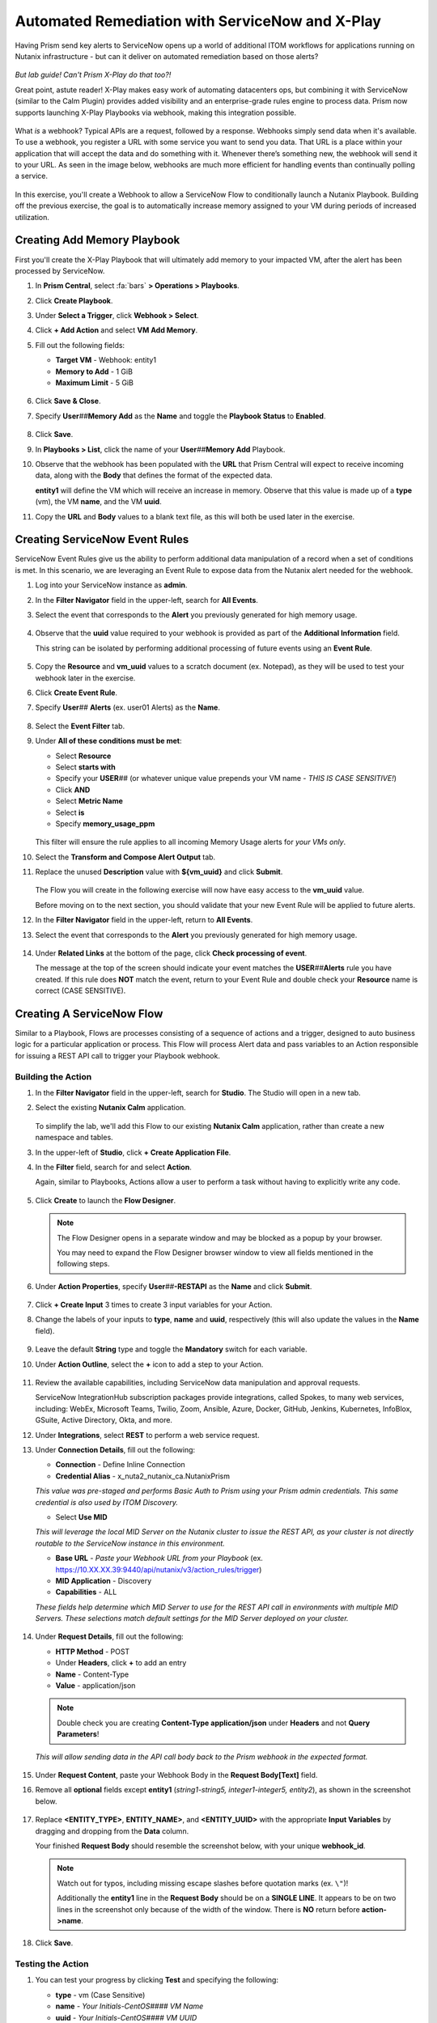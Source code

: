 .. _snow_webhook:

------------------------------------------------
Automated Remediation with ServiceNow and X-Play
------------------------------------------------

Having Prism send key alerts to ServiceNow opens up a world of additional ITOM workflows for applications running on Nutanix infrastructure - but can it deliver on automated remediation based on those alerts?

.. figure:: images/yup.gif

*But lab guide! Can't Prism X-Play do that too?!*

Great point, astute reader! X-Play makes easy work of automating datacenters ops, but combining it with ServiceNow (similar to the Calm Plugin) provides added visibility and an enterprise-grade rules engine to process data. Prism now supports launching X-Play Playbooks via webhook, making this integration possible.

.. figure:: images/wtfwebhook.png

What *is* a webhook? Typical APIs are a request, followed by a response. Webhooks simply send data when it's available. To use a webhook, you register a URL with some service you want to send you data. That URL is a place within your application that will accept the data and do something with it. Whenever there’s something new, the webhook will send it to your URL. As seen in the image below, webhooks are much more efficient for handling events than continually polling a service.

.. figure:: images/webhooks.png

In this exercise, you'll create a Webhook to allow a ServiceNow Flow to conditionally launch a Nutanix Playbook. Building off the previous exercise, the goal is to automatically increase memory assigned to your VM during periods of increased utilization.

Creating Add Memory Playbook
++++++++++++++++++++++++++++

First you'll create the X-Play Playbook that will ultimately add memory to your impacted VM, after the alert has been processed by ServiceNow.

#. In **Prism Central**, select :fa:`bars` **> Operations > Playbooks**.

#. Click **Create Playbook**.

#. Under **Select a Trigger**, click **Webhook > Select**.

#. Click **+ Add Action** and select **VM Add Memory**.

#. Fill out the following fields:

   - **Target VM** - Webhook: entity1
   - **Memory to Add** - 1 GiB
   - **Maximum Limit** - 5 GiB

   .. figure:: images/1.png

#. Click **Save & Close**.

#. Specify **User**\ *##*\ **Memory Add** as the **Name** and toggle the **Playbook Status** to **Enabled**.

   .. figure:: images/2.png

#. Click **Save**.

#. In **Playbooks > List**, click the name of your **User**\ *##*\ **Memory Add** Playbook.

#. Observe that the webhook has been populated with the **URL** that Prism Central will expect to receive incoming data, along with the **Body** that defines the format of the expected data.

   **entity1** will define the VM which will receive an increase in memory. Observe that this value is made up of a **type** (vm), the VM **name**, and the VM **uuid**.

#. Copy the **URL** and **Body** values to a blank text file, as this will both be used later in the exercise.

   .. figure:: images/3.png

Creating ServiceNow Event Rules
+++++++++++++++++++++++++++++++

ServiceNow Event Rules give us the ability to perform additional data manipulation of a record when a set of conditions is met. In this scenario, we are leveraging an Event Rule to expose data from the Nutanix alert needed for the webhook.

#. Log into your ServiceNow instance as **admin**.

#. In the **Filter Navigator** field in the upper-left, search for **All Events**.

#. Select the event that corresponds to the **Alert** you previously generated for high memory usage.

   .. figure:: images/4.png

#. Observe that the **uuid** value required to your webhook is provided as part of the **Additional Information** field.

   This string can be isolated by performing additional processing of future events using an **Event Rule**.

   .. figure:: images/5.png

#. Copy the **Resource** and **vm_uuid** values to a scratch document (ex. Notepad), as they will be used to test your webhook later in the exercise.

#. Click **Create Event Rule**.

#. Specify **User**\ *##* **Alerts** (ex. user01 Alerts) as the **Name**.

   .. figure:: images/6.png

#. Select the **Event Filter** tab.

#. Under **All of these conditions must be met**:

   - Select **Resource**
   - Select **starts with**
   - Specify your **USER**\ *##* (or whatever unique value prepends your VM name - *THIS IS CASE SENSITIVE!*)
   - Click **AND**
   - Select **Metric Name**
   - Select **is**
   - Specify **memory_usage_ppm**

   .. figure:: images/7.png

   This filter will ensure the rule applies to all incoming Memory Usage alerts for *your VMs only*.

#. Select the **Transform and Compose Alert Output** tab.

#. Replace the unused **Description** value with **${vm_uuid}** and click **Submit**.

   .. figure:: images/8.png

   The Flow you will create in the following exercise will now have easy access to the **vm_uuid** value.

   Before moving on to the next section, you should validate that your new Event Rule will be applied to future alerts.

#. In the **Filter Navigator** field in the upper-left, return to **All Events**.

#. Select the event that corresponds to the **Alert** you previously generated for high memory usage.

      .. figure:: images/4.png

#. Under **Related Links** at the bottom of the page, click **Check processing of event**.

   The message at the top of the screen should indicate your event matches the **USER**\ *##*\ **Alerts** rule you have created. If this rule does **NOT** match the event, return to your Event Rule and double check your **Resource** name is correct (CASE SENSITIVE).

   .. figure:: images/29.png

Creating A ServiceNow Flow
++++++++++++++++++++++++++

Similar to a Playbook, Flows are processes consisting of a sequence of actions and a trigger, designed to auto business logic for a particular application or process. This Flow will process Alert data and pass variables to an Action responsible for issuing a REST API call to trigger your Playbook webhook.

Building the Action
...................

#. In the **Filter Navigator** field in the upper-left, search for **Studio**. The Studio will open in a new tab.

#. Select the existing **Nutanix Calm** application.

   .. figure:: images/9.png

   To simplify the lab, we'll add this Flow to our existing **Nutanix Calm** application, rather than create a new namespace and tables.

#. In the upper-left of **Studio**, click **+ Create Application File**.

#. In the **Filter** field, search for and select **Action**.

   Again, similar to Playbooks, Actions allow a user to perform a task without having to explicitly write any code.

   .. figure:: images/10.png

#. Click **Create** to launch the **Flow Designer**.

   .. note::

      The Flow Designer opens in a separate window and may be blocked as a popup by your browser.

      You may need to expand the Flow Designer browser window to view all fields mentioned in the following steps.

#. Under **Action Properties**, specify **User**\ *##*\ **-RESTAPI** as the **Name** and click **Submit**.

   .. figure:: images/11.png

#. Click **+ Create Input** 3 times to create 3 input variables for your Action.

#. Change the labels of your inputs to **type**, **name** and **uuid**, respectively (this will also update the values in the **Name** field).

   .. figure:: images/12.png

#. Leave the default **String** type and toggle the **Mandatory** switch for each variable.

#. Under **Action Outline**, select the **+** icon to add a step to your Action.

   .. figure:: images/13.png

#. Review the available capabilities, including ServiceNow data manipulation and approval requests.

   ServiceNow IntegrationHub subscription packages provide integrations, called Spokes, to many web services, including: WebEx, Microsoft Teams, Twilio, Zoom, Ansible, Azure, Docker, GitHub, Jenkins, Kubernetes, InfoBlox, GSuite, Active Directory, Okta, and more.

#. Under **Integrations**, select **REST** to perform a web service request.

#. Under **Connection Details**, fill out the following:

   - **Connection** - Define Inline Connection
   - **Credential Alias** - x_nuta2_nutanix_ca.NutanixPrism

   *This value was pre-staged and performs Basic Auth to Prism using your Prism admin credentials. This same credential is also used by ITOM Discovery.*

   - Select **Use MID**

   *This will leverage the local MID Server on the Nutanix cluster to issue the REST API, as your cluster is not directly routable to the ServiceNow instance in this environment.*

   - **Base URL** - *Paste your Webhook URL from your Playbook* (ex. https://10.XX.XX.39:9440/api/nutanix/v3/action_rules/trigger)

   - **MID Application** - Discovery
   - **Capabilities** - ALL

   *These fields help determine which MID Server to use for the REST API call in environments with multiple MID Servers. These selections match default settings for the MID Server deployed on your cluster.*

      .. figure:: images/14.png

#. Under **Request Details**, fill out the following:

   - **HTTP Method** - POST
   - Under **Headers**, click **+** to add an entry
   - **Name** - Content-Type
   - **Value** - application/json

   .. note::

      Double check you are creating **Content-Type application/json** under **Headers** and not **Query Parameters**!

   *This will allow sending data in the API call body back to the Prism webhook in the expected format.*

   .. figure:: images/15.png

#. Under **Request Content**, paste your Webhook Body in the **Request Body[Text]** field.

#. Remove all **optional** fields except **entity1** (*string1-string5, integer1-integer5, entity2*), as shown in the screenshot below.

   .. figure:: images/16.png

#. Replace **<ENTITY_TYPE>**, **ENTITY_NAME>**, and **<ENTITY_UUID>** with the appropriate **Input Variables** by dragging and dropping from the **Data** column.

   Your finished **Request Body** should resemble the screenshot below, with your unique **webhook_id**.

   .. note::

      Watch out for typos, including missing escape slashes before quotation marks (ex. ``\"``)!

      Additionally the **entity1** line in the **Request Body** should be on a **SINGLE LINE**. It appears to be on two lines in the screenshot only because of the width of the window. There is **NO** return before **action->name**.

   .. figure:: images/17.png

#. Click **Save**.

   .. figure:: images/27.png

Testing the Action
..................

#. You can test your progress by clicking **Test** and specifying the following:

   - **type** - vm (Case Sensitive)
   - **name** - *Your Initials-CentOS#### VM Name*
   - **uuid** - *Your Initials-CentOS#### VM UUID*

   .. note::

      The VM name (Resource) and VM UUID value can be copied out of the ServiceNow event you opened earlier in this exercise to begin `Creating ServiceNow Event Rules`_.

   .. figure:: images/18.png

#. Click **Run Test**, followed by **Action has been executed. To view the action, click here**.

   The test should change to state **Completed** within a few moments.

#. You can verify the Playbook is executed in **Prism Central > Operations > Playbooks > Plays**, or simply by checking if the memory of your VM has increased as expected.

   .. figure:: images/19.png

#. If your Playbook did not run, return to the **Flow Designer > Execution Details** and expand **Steps** and check the **Step Output Data** for an **Error Message**.

   .. figure:: images/20.png

   The most common error is syntax within the **Request Body**, specifically not having escaped quotation mark characters in the right place (ex. **\\"type\\":\\"action->type\\",**). Or providing an incorrect VM **name** or **uuid** value for the test.

#. After validating your Action executes successfully, return to the **Flow Designer**.

#. Select your **USER**\ *##*\ **-RESTAPI** tab, close your test dialog, and **Publish** your Action.

   .. figure:: images/23.png

Building the Flow
.................

#. In **Flow Designer**, select the **Home** tab and click **+ New > Flow**.

   .. figure:: images/21.png

#. Fill out the following fields:

   - **Name** - User\ *##* Alert Flow (ex. User01 Alert Flow)
   - **Run As** - System User

#. Click **Submit**.

#. Under **Trigger**, select the **+** icon.

#. Fill out the following fields:

   - **Trigger** - Created
   - **Table** - Alert [em_alert]
   - Select **+ Add Filters**
   - Select **Resource** from **--choose field--** dropdown menu
   - Select **starts with**
   - Specify your **USER**\ *##* (or whatever unique value prepends your VM name)
   - Click **AND**
   - Select **Metric Name**
   - Select **is**
   - Specify **memory_usage_ppm**

   Similar to your Event Rule from earlier in the exercise, your Flow will be triggered when new records are inserted into the Alerts table with VMs matching your identifier.

   .. figure:: images/22.png

#. Click **Done**.

#. Under **Actions**, select the **+** icon.

#. Click **Action** and select your previously published **USER**\ *##*\ **-RESTAPI** Action.

   .. figure:: images/24.png

   .. note::

      If search does not find your action, return to your **USER**\ *##*\ **-RESTAPI** tab in **Flow Designer** and click **Publish**.

      Finally, you need to map the data provided by the **Alert Record** in your **Trigger** to the **Input Variables** you created for your Action.

#. Expand **Alert Record** in the **Data** column, then drag and drop the appropriate values to match the screenshot below:

   .. figure:: images/25.png

   Recall that the **Description** field now contains the VM UUID value. This could have been implemented in other ways, such as skipped the Event Rule manipulation and using another Action within the Flow to run a script to extract the VM UUID string.

   Strapping on your imagination helmet, you can easily see how you could build more detailed Flows, for example automatically creating an Incident record for repeat alerts experienced by the same user, and sending them a Slack message with the details of their case.

   .. figure:: images/thumbsup.gif

#. Click **Save > Activate > OK** to enable your Flow.

   .. figure:: images/28.png

Testing the Flow
................

#. In **Prism Central**, select :fa:`bars` **> Activity Alerts**.

#. Select your existing **User:**\ *##* **-VM Memory Usage** alert and click **Resolve** to clear before generating a new alert.

#. SSH into your *Initials*\ **-CentOS####** VM as **root** and run the following commands to begin consuming free memory:

   ::

      stress --vm-bytes $(awk '/MemAvailable/{printf "%d\n", $2 * 0.9;}' < /proc/meminfo)k --vm-keep -m 1

#. Get up, have a good stretch, call a family member you haven't spoken to in a while and tell them you love them.

#. Validate you have triggered another Memory Usage alert for your VM, resulting in the triggering of your ServiceNow Flow and the execution of your Playbook.

   .. figure:: images/26.png

   **Congratulations!** you've integrated ServiceNow and Nutanix to provide automated issue remediation, while tracking event and action data as part of the ServiceNow CMDB. *Now that's enterprise ready!*

#. Cancel the stress command in your SSH session by pressing ``Ctrl+C``.

.. raw:: html

    <H1><a href="http://lookup.ntnxworkshops.com/" target="_blank"><font color="#B0D235"><center>Click Here To Submit Validation Request</center></font></a></H1>

Takeaways
+++++++++

- X-Play Webhooks are a powerful tool for integrating your Nutanix cluster with other services. For instance, you could use this approach to migrate workloads from on-prem to AWS (or vice versa) based on alerts processed by ServiceNow.

- ServiceNow Flows provide additional flexibility for processing Nutanix events. For instance, you could only allow automatic memory expansion for VMs running on your elastic, cloud-based cluster and require an additional approval workflow for on-premises VMs.

- Operations performed related to Nutanix events sent to ServiceNow can be tracked via the CMDB, giving administrators greater visiblility into the lifecycle of the app in order to provide better, faster support.
